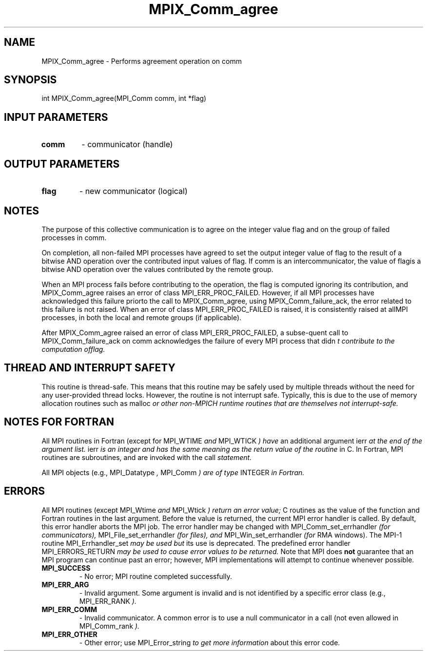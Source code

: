 .TH MPIX_Comm_agree 3 "7/3/2024" " " "MPI"
.SH NAME
MPIX_Comm_agree \-  Performs agreement operation on comm 
.SH SYNOPSIS
.nf
.fi
.nf
int MPIX_Comm_agree(MPI_Comm comm, int *flag)
.fi


.SH INPUT PARAMETERS
.PD 0
.TP
.B comm 
- communicator (handle)
.PD 1

.SH OUTPUT PARAMETERS
.PD 0
.TP
.B flag 
- new communicator (logical)
.PD 1

.SH NOTES
The purpose of this collective communication is to agree on the integer value flag and on the group of failed processes in comm.

On completion, all non-failed MPI processes have agreed to set the output integer value of flag to the result of a bitwise AND operation over the contributed input values of flag. If comm is an intercommunicator, the value of flagis a bitwise AND operation over the values contributed by the remote group.

When an MPI process fails before contributing to the operation, the flag is computed ignoring its contribution, and MPIX_Comm_agree raises an error of class MPI_ERR_PROC_FAILED. However, if all MPI processes have acknowledged this failure priorto the call to MPIX_Comm_agree, using MPIX_Comm_failure_ack, the error related to this failure is not raised. When an error of class MPI_ERR_PROC_FAILED is raised, it is consistently raised at allMPI processes, in both the local and remote groups (if applicable).

After MPIX_Comm_agree raised an error of class MPI_ERR_PROC_FAILED, a subse-quent call to MPIX_Comm_failure_ack on comm acknowledges the failure of every MPI process that didn
.I t contribute to the computation offlag.

.SH THREAD AND INTERRUPT SAFETY

This routine is thread-safe.  This means that this routine may be
safely used by multiple threads without the need for any user-provided
thread locks.  However, the routine is not interrupt safe.  Typically,
this is due to the use of memory allocation routines such as 
malloc
.I or other non-MPICH runtime routines that are themselves not interrupt-safe.

.SH NOTES FOR FORTRAN
All MPI routines in Fortran (except for 
MPI_WTIME
.I  and 
MPI_WTICK
.I ) have
an additional argument 
ierr
.I  at the end of the argument list.  
ierr
.I is an integer and has the same meaning as the return value of the routine
in C.  In Fortran, MPI routines are subroutines, and are invoked with the
call
.I  statement.

All MPI objects (e.g., 
MPI_Datatype
.I , 
MPI_Comm
.I ) are of type 
INTEGER
.I in Fortran.

.SH ERRORS

All MPI routines (except 
MPI_Wtime
.I  and 
MPI_Wtick
.I ) return an error value;
C routines as the value of the function and Fortran routines in the last
argument.  Before the value is returned, the current MPI error handler is
called.  By default, this error handler aborts the MPI job.  The error handler
may be changed with 
MPI_Comm_set_errhandler
.I  (for communicators),
MPI_File_set_errhandler
.I  (for files), and 
MPI_Win_set_errhandler
.I  (for
RMA windows).  The MPI-1 routine 
MPI_Errhandler_set
.I  may be used but
its use is deprecated.  The predefined error handler
MPI_ERRORS_RETURN
.I  may be used to cause error values to be returned.
Note that MPI does 
.B not
guarantee that an MPI program can continue past
an error; however, MPI implementations will attempt to continue whenever
possible.

.PD 0
.TP
.B MPI_SUCCESS 
- No error; MPI routine completed successfully.
.PD 1
.PD 0
.TP
.B MPI_ERR_ARG 
- Invalid argument.  Some argument is invalid and is not
identified by a specific error class (e.g., 
MPI_ERR_RANK
.I ).
.PD 1
.PD 0
.TP
.B MPI_ERR_COMM 
- Invalid communicator.  A common error is to use a null
communicator in a call (not even allowed in 
MPI_Comm_rank
.I ).
.PD 1
.PD 0
.TP
.B MPI_ERR_OTHER 
- Other error; use 
MPI_Error_string
.I  to get more information
about this error code. 
.PD 1

